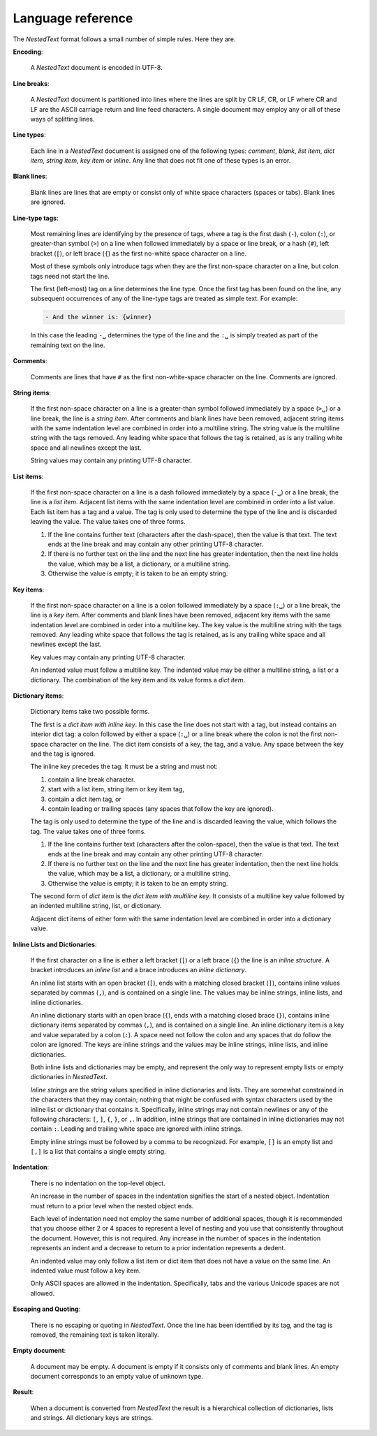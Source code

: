 .. _nestedtext file format:

******************
Language reference
******************

The *NestedText* format follows a small number of simple rules. Here they are.


**Encoding**:

    A *NestedText* document is encoded in UTF-8.


**Line breaks**:

    A *NestedText* document is partitioned into lines where the lines are split 
    by CR LF, CR, or LF where CR and LF are the ASCII carriage return and line 
    feed characters.  A single document may employ any or all of these ways of 
    splitting lines.


**Line types**:

    Each line in a *NestedText* document is assigned one of the following types: 
    *comment*, *blank*, *list item*, *dict item*, *string item*, *key item* or 
    *inline*.  Any line that does not fit one of these types is an error.


**Blank lines**:

    Blank lines are lines that are empty or consist only of white space 
    characters (spaces or tabs).  Blank lines are ignored.


**Line-type tags**:

    Most remaining lines are identifying by the presence of tags, where a tag is
    the first dash (``-``), colon (``:``), or greater-than symbol (``>``) on 
    a line when followed immediately by a space or line break, or a hash 
    {``#``), left bracket (``[``), or left brace (``{``) as the first no-white 
    space character on a line.

    Most of these symbols only introduce tags when they are the first non-space 
    character on a line, but colon tags need not start the line.

    The first (left-most) tag on a line determines the line type.  Once the 
    first tag has been found on the line, any subsequent occurrences of any of 
    the line-type tags are treated as simple text.  For example:

    .. code-block:: nestedtext

        - And the winner is: {winner}

    In this case the leading ``-␣`` determines the type of the line and the
    ``:␣`` is simply treated as part of the remaining text on the line.


**Comments**:

    Comments are lines that have ``#`` as the first non-white-space character on 
    the line.  Comments are ignored.


**String items**:

    If the first non-space character on a line is a greater-than symbol followed 
    immediately by a space (``>␣``) or a line break, the line is a *string 
    item*.  After comments and blank lines have been removed, adjacent string 
    items with the same indentation level are combined in order into 
    a multiline string.  The string value is the multiline string with the 
    tags removed. Any leading white space that follows the tag is retained, as 
    is any trailing white space and all newlines except the last.

    String values may contain any printing UTF-8 character.


**List items**:

    If the first non-space character on a line is a dash followed immediately by 
    a space (``-␣``) or a line break, the line is a *list item*.  Adjacent list 
    items with the same indentation level are combined in order into a list 
    value.  Each list item has a tag and a value.  The tag is only used to 
    determine the type of the line and is discarded leaving the value.  The 
    value takes one of three forms.

    1. If the line contains further text (characters after the dash-space), then 
       the value is that text.  The text ends at the line break and may contain 
       any other printing UTF-8 character.

    2. If there is no further text on the line and the next line has greater 
       indentation, then the next line holds the value, which may be a list, 
       a dictionary, or a multiline string.

    3. Otherwise the value is empty; it is taken to be an empty string.


**Key items**:

    If the first non-space character on a line is a colon followed immediately 
    by a space (``:␣``) or a line break, the line is a *key item*.  After 
    comments and blank lines have been removed, adjacent key items with the same 
    indentation level are combined in order into a multiline key.  The key 
    value is the multiline string with the tags removed. Any leading white 
    space that follows the tag is retained, as is any trailing white space and 
    all newlines except the last.

    Key values may contain any printing UTF-8 character.

    An indented value must follow a multiline key.  The indented value may be 
    either a multiline string, a list or a dictionary.  The combination of the 
    key item and its value forms a *dict item*.


**Dictionary items**:

    Dictionary items take two possible forms.

    The first is a *dict item with inline key*.  In this case the line does not 
    start with a tag, but instead contains an interior dict tag: a colon 
    followed by either a space (``:␣``) or a line break where the colon is not 
    the first non-space character on the line.  The dict item consists of a key, 
    the tag, and a value.  Any space between the key and the tag is ignored.

    The inline key precedes the tag. It must be a string and must not:

    1. contain a line break character.
    2. start with a list item, string item or key item tag,
    3. contain a dict item tag, or
    4. contain leading or trailing spaces (any spaces that follow the key are 
       ignored).

    The tag is only used to determine the type of the line and is discarded 
    leaving the value, which follows the tag.  The value takes one of three 
    forms.

    1. If the line contains further text (characters after the colon-space), 
       then the value is that text.  The text ends at the line break and may 
       contain any other printing UTF-8 character.

    2. If there is no further text on the line and the next line has greater 
       indentation, then the next line holds the value, which may be a list, 
       a dictionary, or a multiline string.

    3. Otherwise the value is empty; it is taken to be an empty string.

    The second form of *dict item* is the *dict item with multiline key*.  It 
    consists of a multiline key value followed by an indented multiline 
    string, list, or dictionary.

    Adjacent dict items of either form with the same indentation level are 
    combined in order into a dictionary value.


**Inline Lists and Dictionaries**:

    If the first character on a line is either a left bracket (``[``) or a left 
    brace (``{``) the line is an *inline structure*.  A bracket introduces an 
    *inline list* and a brace introduces an *inline dictionary*.

    An inline list starts with an open bracket (``[``), ends with a matching 
    closed bracket (``]``), contains inline values separated by commas (``,``), 
    and is contained on a single line.  The values may be inline strings, inline 
    lists, and inline dictionaries.

    An inline dictionary starts with an open brace (``{``), ends with a matching 
    closed brace (``}``), contains inline dictionary items separated by commas 
    (``,``), and is contained on a single line.  An inline dictionary item is 
    a key and value separated by a colon (``:``).  A space need not follow the 
    colon and any spaces that do follow the colon are ignored. The keys are 
    inline strings and the values may be inline strings, inline lists, and 
    inline dictionaries.

    Both inline lists and dictionaries may be empty, and represent the only way 
    to represent empty lists or empty dictionaries in *NestedText*.

    *Inline strings* are the string values specified in inline dictionaries and 
    lists.  They are somewhat constrained in the characters that they may 
    contain; nothing that might be confused with syntax characters used by the 
    inline list or dictionary that contains it.  Specifically, inline strings 
    may not contain newlines or any of the following characters: ``[``, ``]``, 
    ``{``, ``}``, or ``,``.  In addition, inline strings that are contained in 
    inline dictionaries may not contain ``:``.  Leading and trailing white space 
    are ignored with inline strings.

    Empty inline strings must be followed by a comma to be recognized.  For 
    example, ``[]`` is an empty list and ``[,]`` is a list that contains 
    a single empty string.


**Indentation**:

    There is no indentation on the top-level object.

    An increase in the number of spaces in the indentation signifies the start 
    of a nested object.  Indentation must return to a prior level when the 
    nested object ends.

    Each level of indentation need not employ the same number of additional 
    spaces, though it is recommended that you choose either 2 or 4 spaces to 
    represent a level of nesting and you use that consistently throughout the 
    document.  However, this is not required. Any increase in the number of 
    spaces in the indentation represents an indent and a decrease to return to 
    a prior indentation represents a dedent.

    An indented value may only follow a list item or dict item that does not 
    have a value on the same line.  An indented value must follow a key item.

    Only ASCII spaces are allowed in the indentation. Specifically, tabs and the 
    various Unicode spaces are not allowed.


**Escaping and Quoting**:

    There is no escaping or quoting in *NestedText*. Once the line has been 
    identified by its tag, and the tag is removed, the remaining text is taken 
    literally.


**Empty document**:

    A document may be empty. A document is empty if it consists only of
    comments and blank lines.  An empty document corresponds to an empty value 
    of unknown type.


**Result**:

    When a document is converted from *NestedText* the result is a hierarchical 
    collection of dictionaries, lists and strings.  All dictionary keys are 
    strings.

